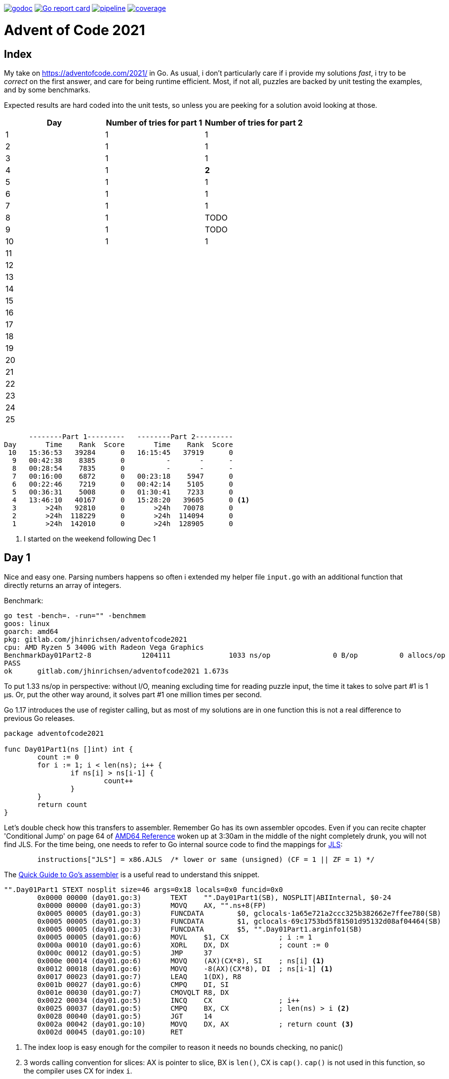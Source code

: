 image:https://godoc.org/gitlab.com/jhinrichsen/adventofcode2021?status.svg["godoc",
link="https://godoc.org/gitlab.com/jhinrichsen/adventofcode2021"]
image:https://goreportcard.com/badge/gitlab.com/jhinrichsen/adventofcode2021["Go report
card", link="https://goreportcard.com/report/gitlab.com/jhinrichsen/adventofcode2021"]
image:https://gitlab.com/jhinrichsen/adventofcode2021/badges/main/pipeline.svg[link="https://gitlab.com/jhinrichsen/adventofcode2021/-/commits/main",title="pipeline status"]
image:https://gitlab.com/jhinrichsen/adventofcode2021/badges/main/coverage.svg[link="https://gitlab.com/jhinrichsen/adventofcode2021/-/commits/main",title="coverage report"]

= Advent of Code 2021

[index]
== Index

My take on https://adventofcode.com/2021/ in Go. As usual, i don't particularly
care if i provide my solutions _fast_, i try to be _correct_ on the first
answer, and care for being runtime efficient.
Most, if not all, puzzles are backed by unit testing the examples, and by some
benchmarks.

Expected results are hard coded into the unit tests, so unless you are peeking
for a solution avoid looking at those.

|===
| Day | Number of tries for part 1 | Number of tries for part 2

| 1  | 1 | 1
| 2  | 1 | 1
| 3  | 1 | 1
| 4  | 1 | *2*
| 5  | 1 | 1
| 6  | 1 | 1
| 7  | 1 | 1
| 8  | 1 | TODO
| 9  | 1 | TODO
| 10 | 1 | 1
| 11 |  | 
| 12 |  | 
| 13 |  | 
| 14 |  | 
| 15 |  | 
| 16 |  | 
| 17 |  | 
| 18 |  | 
| 19 |  | 
| 20 |  | 
| 21 |  | 
| 22 |  | 
| 23 |  | 
| 24 |  | 
| 25 |  | 

|===


----
      --------Part 1---------   --------Part 2---------
Day       Time    Rank  Score       Time    Rank  Score
 10   15:36:53   39284      0   16:15:45   37919      0
  9   00:42:38    8385      0          -       -      -
  8   00:28:54    7835      0          -       -      -
  7   00:16:00    6872      0   00:23:18    5947      0
  6   00:22:46    7219      0   00:42:14    5105      0
  5   00:36:31    5008      0   01:30:41    7233      0
  4   13:46:10   40167      0   15:28:20   39605      0 <1>
  3       >24h   92810      0       >24h   70078      0
  2       >24h  118229      0       >24h  114094      0
  1       >24h  142010      0       >24h  128905      0
----
<1> I started on the weekend following Dec 1

== Day 1

Nice and easy one. Parsing numbers happens so often i extended my helper file
`input.go` with an additional function that directly returns an array of
integers.

Benchmark:

----
go test -bench=. -run="" -benchmem
goos: linux
goarch: amd64
pkg: gitlab.com/jhinrichsen/adventofcode2021
cpu: AMD Ryzen 5 3400G with Radeon Vega Graphics
BenchmarkDay01Part2-8   	 1204111	      1033 ns/op	       0 B/op	       0 allocs/op
PASS
ok  	gitlab.com/jhinrichsen/adventofcode2021	1.673s
----

To put 1.33 ns/op in perspective: without I/O, meaning excluding time for
reading puzzle input, the time it takes to solve part #1 is 1 μs.
Or, put the other way around, it solves part #1 one million times per second.

Go 1.17 introduces the use of register calling, but as most of my solutions are
in one function this is not a real difference to previous Go releases.

[source,go,linenums]
----
package adventofcode2021

func Day01Part1(ns []int) int {
	count := 0
	for i := 1; i < len(ns); i++ {
		if ns[i] > ns[i-1] {
			count++
		}
	}
	return count
}
----

Let's double check how this transfers to assembler.
Remember Go has its own assembler opcodes.
Even if you can recite chapter 'Conditional Jump' on page 64 of
https://www.amd.com/system/files/TechDocs/24592.pdf[AMD64 Reference] woken up at
3:30am in the middle of the night completely drunk, you will not find JLS.
For the time being, one needs to refer to Go internal source code to find the
mappings for
https://go.googlesource.com/go/+/master/src/cmd/asm/internal/arch/arch.go#145[
JLS]:

[source,go]
----
	instructions["JLS"] = x86.AJLS  /* lower or same (unsigned) (CF = 1 || ZF = 1) */
----

The https://go.dev/doc/asm[Quick Guide to Go's assembler] is a useful read to
understand this snippet.

[source,assembler]
----
"".Day01Part1 STEXT nosplit size=46 args=0x18 locals=0x0 funcid=0x0
	0x0000 00000 (day01.go:3)	TEXT	"".Day01Part1(SB), NOSPLIT|ABIInternal, $0-24
	0x0000 00000 (day01.go:3)	MOVQ	AX, "".ns+8(FP)
	0x0005 00005 (day01.go:3)	FUNCDATA	$0, gclocals·1a65e721a2ccc325b382662e7ffee780(SB)
	0x0005 00005 (day01.go:3)	FUNCDATA	$1, gclocals·69c1753bd5f81501d95132d08af04464(SB)
	0x0005 00005 (day01.go:3)	FUNCDATA	$5, "".Day01Part1.arginfo1(SB)
	0x0005 00005 (day01.go:6)	MOVL	$1, CX            ; i := 1
	0x000a 00010 (day01.go:6)	XORL	DX, DX            ; count := 0
	0x000c 00012 (day01.go:5)	JMP	37
	0x000e 00014 (day01.go:6)	MOVQ	(AX)(CX*8), SI    ; ns[i] <1>
	0x0012 00018 (day01.go:6)	MOVQ	-8(AX)(CX*8), DI  ; ns[i-1] <1>
	0x0017 00023 (day01.go:7)	LEAQ	1(DX), R8
	0x001b 00027 (day01.go:6)	CMPQ	DI, SI
	0x001e 00030 (day01.go:7)	CMOVQLT	R8, DX
	0x0022 00034 (day01.go:5)	INCQ	CX                ; i++
	0x0025 00037 (day01.go:5)	CMPQ	BX, CX            ; len(ns) > i <2>
	0x0028 00040 (day01.go:5)	JGT	14
	0x002a 00042 (day01.go:10)	MOVQ	DX, AX            ; return count <3>
	0x002d 00045 (day01.go:10)	RET
----
<1> The index loop is easy enough for the compiler to reason it needs no bounds
checking, no panic()
<2> 3 words calling convention for slices: AX is pointer to
slice, BX is `len()`,
CX is `cap()`. `cap()` is not used in this function, so the compiler uses CX for
index `i`.
<3> return result via register, no stack cleanup required

== Day 2

No brainer. The only noticable piece is maybe the use of closures to avoid deep
structures surrounded by an `if/else`:

----
    if part1 {
        // 10 lines of complicated business logic
	// including more indent levels
    } else {
        // 15 lines of complicated business logic
	// including more indent levels
    }
----

can be replaced using closures (anonymous inner functions)

----
    if part1 {
        fn1()
    } else {
        fn2()
    }
----

which is easier on the eyes.

== Day 4

Part 1 Blattschuss.

Part2: one miss. My index was working when cutting input file into boards for
example input, but it was wrong and created 120 boards (the last 20 being empty)
instead of 100 boards when used on the read puzzle input for part 2.


Another gotcha: dynamically resizing a slice in a struct does not work, even
when passed via pointer receiver.

----
type S struct {
	A []int
}

func (a *S) add(i int) {
	a.A = append(a.A, i) // does not work
}
----

Benchmark for part 2:

----
goos: linux
goarch: amd64
pkg: gitlab.com/jhinrichsen/adventofcode2021
cpu: AMD Ryzen 5 3400G with Radeon Vega Graphics
BenchmarkDay04Part2-8   	     687	   1852821 ns/op	  560245 B/op	    2846 allocs/op
----

1.8 ms, excluding I/O, including parsing.

== Day 5

Took me 30 min for part 1 and then another 60 min for part 2. The implementation
transparently handles both part 1 and part 2 using

----
diagonal := func(c1, c2 complex128) bool {
        return real(c1) != real(c2) && imag(c1) != imag(c2)
}
----

----
// for part 1, only consider horizontal or vertical lines
if part1 && diagonal(src, dst) {
        continue
}
----

Benchmark:

----
goos: linux
goarch: amd64
pkg: gitlab.com/jhinrichsen/adventofcode2021
cpu: AMD Ryzen 5 3400G with Radeon Vega Graphics
BenchmarkDay05Part2-8   	      22	  46896856 ns/op	16126620 B/op	    7643 allocs/op
----

That is 46 ms for part 2, excluding I/O, including parsing, for 500 lines and a
total of 203660 coordinates, averaging to 230 ns per coordinate. 230*10^-9.

Using integer based arithmetic instead of complex numbers is a little bit
faster, it completes at 87% of the time the complex implementation requires.

----
goos: linux
goarch: amd64
pkg: gitlab.com/jhinrichsen/adventofcode2021
cpu: AMD Ryzen 5 3400G with Radeon Vega Graphics
BenchmarkDay05Part2-8   	      26	  40890804 ns/op	16117340 B/op	    7627 allocs/op
----

== Day 6

Part 2 blows my machine around day 240/245 of 256 days when using the naive
approach of counting each lanternfish separate.

----
goos: linux
goarch: amd64
pkg: gitlab.com/jhinrichsen/adventofcode2021
cpu: AMD Ryzen 5 3400G with Radeon Vega Graphics
BenchmarkDay06Part2-8   	   60168	     19808 ns/op	    5880 B/op	       8 allocs/op
----

20 μs, this time including I/O and parsing, or 50_000 solutions per second.

There is one superfluous bound check at runtime, an array of lines is passed
although we only expect one single line of comma separated values:

[source,go]
----
21 func Day06(lines []string, days int) (uint, error) {
22         fishes, err := ParseCommaSeparatedNumbers(lines[0]) <1>
----
<1> directly accessing line #0 requires bounds checking

----
"".Day06 STEXT size=350 args=0x20 locals=0x60 funcid=0x0
	0x0000 00000 (day06.go:21)	TEXT	"".Day06(SB), ABIInternal, $96-32
	0x0000 00000 (day06.go:21)	CMPQ	SP, 16(R14)
	0x0004 00004 (day06.go:21)	PCDATA	$0, $-2
	0x0004 00004 (day06.go:21)	JLS	296
	0x000a 00010 (day06.go:21)	PCDATA	$0, $-1
	0x000a 00010 (day06.go:21)	SUBQ	$96, SP
	0x000e 00014 (day06.go:21)	MOVQ	BP, 88(SP)
	0x0013 00019 (day06.go:21)	LEAQ	88(SP), BP
	0x0018 00024 (day06.go:21)	MOVQ	AX, "".lines+104(FP)
	0x001d 00029 (day06.go:21)	FUNCDATA	$0, gclocals·1a65e721a2ccc325b382662e7ffee780(SB)
	0x001d 00029 (day06.go:21)	FUNCDATA	$1, gclocals·69c1753bd5f81501d95132d08af04464(SB)
	0x001d 00029 (day06.go:21)	FUNCDATA	$5, "".Day06.arginfo1(SB)
	0x001d 00029 (day06.go:21)	NOP
	0x0020 00032 (day06.go:22)	TESTQ	BX, BX <1>
	0x0023 00035 (day06.go:22)	JLS	285 <2>


	0x011d 00285 (day06.go:22)	XORL	AX, AX
	0x011f 00287 (day06.go:22)	MOVQ	BX, CX
	0x0122 00290 (day06.go:22)	CALL	runtime.panicIndex(SB)
----
<1> lines passed via AX, len(lines) passed via BX
<2> JLS translates to JBE, 'Jump if below or equal' (BX <= 0)

----
goos: linux
goarch: amd64
pkg: gitlab.com/jhinrichsen/adventofcode2021
cpu: AMD Ryzen 5 3400G with Radeon Vega Graphics
BenchmarkDay06Part2-8   	   60613	     19137 ns/op	    7552 B/op	       2 allocs/op
----

If we expect exactly one line, it should be part of the function's signature.
This is not a premature optimization, it is part of the contract.

In addition, if the algorithm requires a list of numbers, it should be stated
so. Parsing from a comma separated list of string values is duty of the caller.
Of course we provide `ParseCommaSeparatedNumbers()` for this exact use case.

[source,go]
----
func Day06(fishes []int, days uint) (uint, error) {
----

----
goos: linux
goarch: amd64
pkg: gitlab.com/jhinrichsen/adventofcode2021
cpu: AMD Ryzen 5 3400G with Radeon Vega Graphics
BenchmarkDay06Part2-8   	 1006672	      1076 ns/op	       0 B/op	       0 allocs/op
----

So instead of 20 μs, we are down to 1 μs, and reduced 8 allocations to 0.

Ready for some ARM Opcodes? Let's Go...

.Disassembler listing
|===
| Assembler | Go

a|
----
0x0000 00000 (day06.go:21)	TEXT	"".Day06(SB), ABIInternal, $112-56
0x0000 00000 (day06.go:21)	MOVD	16(g), R1
0x0004 00004 (day06.go:21)	PCDATA	$0, $-2
0x0004 00004 (day06.go:21)	MOVD	RSP, R2
0x0008 00008 (day06.go:21)	CMP	R1, R2
0x000c 00012 (day06.go:21)	BLS	268
0x0010 00016 (day06.go:21)	PCDATA	$0, $-1
0x0010 00016 (day06.go:21)	MOVD.W	R30, -112(RSP)
0x0014 00020 (day06.go:21)	MOVD	R29, -8(RSP)
0x0018 00024 (day06.go:21)	SUB	$8, RSP, R29
0x001c 00028 (day06.go:21)	FUNCDATA	ZR, gclocals·564c88c798e834d77927d2fafb0b5dca(SB)
0x001c 00028 (day06.go:21)	FUNCDATA	$1, gclocals·69c1753bd5f81501d95132d08af04464(SB)
0x001c 00028 (day06.go:21)	FUNCDATA	$5, "".Day06.arginfo1(SB)
----

a|
----
func Day06(fishes []int, days int) (uint, error) {
----
a|
----
0x001c 00028 (day06.go:23)	STP	(ZR, ZR), "".ages-72(SP)
0x0020 00032 (day06.go:23)	STP	(ZR, ZR), "".ages-56(SP)
0x0024 00036 (day06.go:23)	STP	(ZR, ZR), "".ages-40(SP)
0x0028 00040 (day06.go:23)	STP	(ZR, ZR), "".ages-24(SP)
0x002c 00044 (day06.go:23)	MOVD	ZR, "".ages-8(SP)
----

a|
----
var ages [groups]uint
----
a|
----
0x0030 00048 (day06.go:24)	MOVD	"".fishes+8(FP), R2
0x0034 00052 (day06.go:24)	MOVD	"".fishes(FP), R3
0x0038 00056 (day06.go:24)	MOVD	ZR, R0
0x003c 00060 (day06.go:24)	JMP	84
----

a|
----
for i := 0; i < len(fishes); i++ {
----
a|
----
0x0040 00064 (day06.go:25)	MOVD	$"".ages-72(SP), R5
0x0044 00068 (day06.go:25)	MOVD	(R5)(R4<<3), R6
0x0048 00072 (day06.go:25)	ADD	$1, R6, R6
0x004c 00076 (day06.go:25)	MOVD	R6, (R5)(R4<<3)
----

a|
----
ages[fishes[i]]++
----
a|
----
0x0050 00080 (day06.go:24)	ADD	$1, R0, R0
0x0054 00084 (day06.go:24)	CMP	R0, R2
0x0058 00088 (day06.go:24)	BLE	108
----

a|
----
for i := 0; i < len(fishes); i++ {
----
a|
----
0x005c 00092 (day06.go:25)	MOVD	(R3)(R0<<3), R4
0x0060 00096 (day06.go:25)	CMP	$9, R4
0x0064 00100 (day06.go:25)	BLO	64
0x0068 00104 (day06.go:25)	JMP	252
----

a|
----
ages[fishes[i]]++
----
a|
----
0x006c 00108 (day06.go:24)	MOVD	"".days+24(FP), R0
0x0070 00112 (day06.go:24)	MOVD	ZR, R1
0x0074 00116 (day06.go:24)	JMP	140
----

a|
----
for i := 0; i < len(fishes); i++ {
----
a|
----
0x0078 00120 (day06.go:33)	MOVD	"".ages-24(SP), R3
0x007c 00124 (day06.go:33)	ADD	R2, R3, R3
0x0080 00128 (day06.go:33)	MOVD	R3, "".ages-24(SP)
----

a|
----
ages[6] += babies
----
a|
----
0x0084 00132 (day06.go:34)	MOVD	R2, "".ages-8(SP)
----

a|
----
ages[8] = babies
----
a|
----
0x0088 00136 (day06.go:28)	ADD	$1, R1, R1
0x008c 00140 (day06.go:28)	CMP	R1, R0
0x0090 00144 (day06.go:28)	BLE	160
----

a|
----
for day := 0; day < days; day++ {
----
a|
----
0x0094 00148 (day06.go:29)	MOVD	"".ages-72(SP), R2
0x0098 00152 (day06.go:29)	MOVD	ZR, R3
----

a|
----
babies := ages[0]
----
a|
----
0x009c 00156 (day06.go:30)	JMP	240
0x00a0 00160 (day06.go:30)	MOVD	ZR, R0
0x00a4 00164 (day06.go:30)	MOVD	ZR, R1
----

a|
----
for age := 0; age < groups-1; age++ {
----
a|
----
0x00a8 00168 (day06.go:28)	JMP	192
----

a|
----
for day := 0; day < days; day++ {
----
a|
----
0x00ac 00172 (day06.go:38)	ADD	$1, R0, R2
----

a|
----
for i := range ages {
----
a|
----
0x00b0 00176 (day06.go:39)	MOVD	$"".ages-72(SP), R3
0x00b4 00180 (day06.go:39)	MOVD	(R3)(R0<<3), R3
0x00b8 00184 (day06.go:39)	ADD	R3, R1, R1
----

a|
----
sum += ages[i]
----
a|
----
0x00bc 00188 (day06.go:38)	MOVD	R2, R0
0x00c0 00192 (day06.go:38)	CMP	$9, R0
0x00c4 00196 (day06.go:38)	BLT	172
----

a|
----
for i := range ages {
----
a|
----
0x00c8 00200 (day06.go:41)	MOVD	R1, "".~r2+32(FP)
0x00cc 00204 (day06.go:41)	STP	(ZR, ZR), "".~r3+40(FP)
0x00d0 00208 (day06.go:41)	MOVD	-8(RSP), R29
0x00d4 00212 (day06.go:41)	MOVD.P	112(RSP), R30
0x00d8 00216 (day06.go:41)	RET	(R30)
----

a|
----
return sum, nil
----
a|
----
0x00dc 00220 (day06.go:31)	ADD	$1, R3, R4
0x00e0 00224 (day06.go:31)	MOVD	$"".ages-72(SP), R5
0x00e4 00228 (day06.go:31)	MOVD	(R5)(R4<<3), R6
0x00e8 00232 (day06.go:31)	MOVD	R6, (R5)(R3<<3)
----

a|
----
ages[age] = ages[age+1]
----
a|
----
0x00ec 00236 (day06.go:30)	MOVD	R4, R3
0x00f0 00240 (day06.go:30)	CMP	$8, R3
0x00f4 00244 (day06.go:30)	BLT	220
0x00f8 00248 (day06.go:30)	JMP	120
----

a|
----
for age := 0; age < groups-1; age++ {
----
a|
----
0x00fc 00252 (day06.go:25)	MOVD	R4, R0
0x0100 00256 (day06.go:25)	MOVD	$9, R1
0x0104 00260 (day06.go:25)	PCDATA	$1, $1
0x0104 00260 (day06.go:25)	CALL	runtime.panicIndex(SB) <1>
0x0108 00264 (day06.go:25)	HINT	ZR
0x010c 00268 (day06.go:25)	NOP
----

a|
----
ages[fishes[i]]++
----
a|
----
0x010c 00268 (day06.go:21)	PCDATA	$1, $-1
0x010c 00268 (day06.go:21)	PCDATA	$0, $-2
0x010c 00268 (day06.go:21)	MOVD	R30, R3
0x0110 00272 (day06.go:21)	CALL	runtime.morestack_noctxt(SB)
0x0114 00276 (day06.go:21)	PCDATA	$0, $-1
0x0114 00276 (day06.go:21)	JMP	0
----

a|
----
func Day06(fishes []int, days int) (uint, error) {
----



|===
<1> No more bound checking on input

There is one more bound check in

    ages[fishes[i]]++

We are using the input itself to index into the `ages` array, which the compiler
obviously cannot verify.

Verification:

[source,go]
----
21 func Day06(fishes []int, days int) (uint, error) {
22         const groups = 8
23         var ages [groups + 1]uint // 0..7 plus babies in 8
24         for i := 0; i < len(fishes); i++ {
25                 ages[fishes[i]]++
26         }
----

Now, there's a shortcut for checking for bound checking.
Instead of looking at the disassembly, one can

----
go build -gcflags="-d=ssa/check_bce/debug=1" day06.go
./day06.go:25:7: Found IsInBounds
----

The message is a bit misleading for my taste, what the compiler is telling us is
that line #25 requires bound checking.

What if we provide some more information about our `fishes` universe?
We expect ages from 0..7, so what if we hint `ages[fishes[i] % groups]`?

[source,go]
----
21 func Day06(fishes []int, days int) (uint, error) {
22         const groups = 8
23         var ages [groups + 1]uint // 0..7 plus babies in 8
24         for i := 0; i < len(fishes); i++ {
25                 ages[fishes[i]%groups]++
26         }
----

----
go build -gcflags="-d=ssa/check_bce/debug=1" day06.go
./day06.go:25:7: Found IsInBounds
----

Nearly there, but still checking.
x % 8 does not necessarily result in `0..7`.
If x is of type `int`, it can be negative, and `-3 % 8 = -3`, so the compiler is
right to keep checking.
One more try, this time using `uint` instead of `int` fishes:

----
 21 func Day06(fishes []uint, days uint) (uint, error) {
 22         const groups = 8
 23         var ages [groups + 1]uint // 0..7 plus babies in 8
 24         for i := 0; i < len(fishes); i++ {
 25                 ages[fishes[i]%groups]++
 26         }
----

Great, no more bound checking.

.Disassembler listing
|===
| Assembler | Go

a|
----
0x0000 00000 (day06.go:21)	TEXT	"".Day06(SB), NOSPLIT|LEAF|ABIInternal, $96-56
0x0000 00000 (day06.go:21)	MOVD.W	R30, -96(RSP)
0x0004 00004 (day06.go:21)	MOVD	R29, -8(RSP)
0x0008 00008 (day06.go:21)	SUB	$8, RSP, R29
0x000c 00012 (day06.go:21)	FUNCDATA	ZR, gclocals·564c88c798e834d77927d2fafb0b5dca(SB)
0x000c 00012 (day06.go:21)	FUNCDATA	$1, gclocals·69c1753bd5f81501d95132d08af04464(SB)
0x000c 00012 (day06.go:21)	FUNCDATA	$5, "".Day06.arginfo1(SB)
----

a|
----
func Day06(fishes []uint, days uint) (uint, error) {
----
a|
----
0x000c 00012 (day06.go:23)	STP	(ZR, ZR), "".ages-72(SP)
0x0010 00016 (day06.go:23)	STP	(ZR, ZR), "".ages-56(SP)
0x0014 00020 (day06.go:23)	STP	(ZR, ZR), "".ages-40(SP)
0x0018 00024 (day06.go:23)	STP	(ZR, ZR), "".ages-24(SP)
0x001c 00028 (day06.go:23)	MOVD	ZR, "".ages-8(SP)
----

a|
----
var ages [groups + 1]uint // 0..7 plus babies in 8
----
a|
----
0x0020 00032 (day06.go:24)	MOVD	"".fishes+8(FP), R0
0x0024 00036 (day06.go:24)	MOVD	"".fishes(FP), R1
0x0028 00040 (day06.go:24)	MOVD	ZR, R2
0x002c 00044 (day06.go:24)	JMP	76
----

a|
----
for i := 0; i < len(fishes); i++ {
----
a|
----
0x0030 00048 (day06.go:25)	MOVD	(R1)(R2<<3), R3
0x0034 00052 (day06.go:25)	UBFIZ	$3, R3, $3, R3
0x0038 00056 (day06.go:25)	MOVD	$"".ages-72(SP), R4
0x003c 00060 (day06.go:25)	MOVD	(R4)(R3), R5
0x0040 00064 (day06.go:25)	ADD	$1, R5, R5
0x0044 00068 (day06.go:25)	MOVD	R5, (R4)(R3)
----

a|
----
ages[fishes[i]%groups]++
----
a|
----
0x0048 00072 (day06.go:24)	ADD	$1, R2, R2
0x004c 00076 (day06.go:24)	CMP	R2, R0
0x0050 00080 (day06.go:24)	BGT	48
0x0054 00084 (day06.go:24)	MOVD	"".days+24(FP), R0
0x0058 00088 (day06.go:24)	MOVD	ZR, R1
0x005c 00092 (day06.go:24)	JMP	116
----

a|
----
for i := 0; i < len(fishes); i++ {
----
a|
----
0x0060 00096 (day06.go:33)	MOVD	"".ages-24(SP), R3
0x0064 00100 (day06.go:33)	ADD	R2, R3, R3
0x0068 00104 (day06.go:33)	MOVD	R3, "".ages-24(SP)
----

a|
----
ages[6] += babies
----
a|
----
0x006c 00108 (day06.go:34)	MOVD	R2, "".ages-8(SP)
----

a|
----
ages[8] = babies
----
a|
----
0x0070 00112 (day06.go:28)	ADD	$1, R1, R1
0x0074 00116 (day06.go:28)	CMP	R1, R0
0x0078 00120 (day06.go:28)	BLS	136
----

a|
----
for day := uint(0); day < days; day++ {
----
a|
----
0x007c 00124 (day06.go:29)	MOVD	"".ages-72(SP), R2
0x0080 00128 (day06.go:29)	MOVD	ZR, R3
----

a|
----
babies := ages[0]
----
a|
----
0x0084 00132 (day06.go:30)	JMP	216
0x0088 00136 (day06.go:30)	MOVD	ZR, R0
0x008c 00140 (day06.go:30)	MOVD	ZR, R1
----

a|
----
for age := 0; age < groups; age++ {
----
a|
----
0x0090 00144 (day06.go:28)	JMP	168
----

a|
----
for day := uint(0); day < days; day++ {
----
a|
----
0x0094 00148 (day06.go:38)	ADD	$1, R0, R2
----

a|
----
for i := range ages {
----
a|
----
0x0098 00152 (day06.go:39)	MOVD	$"".ages-72(SP), R3
0x009c 00156 (day06.go:39)	MOVD	(R3)(R0<<3), R3
0x00a0 00160 (day06.go:39)	ADD	R3, R1, R1
----

a|
----
sum += ages[i]
----
a|
----
0x00a4 00164 (day06.go:38)	MOVD	R2, R0
0x00a8 00168 (day06.go:38)	CMP	$9, R0
0x00ac 00172 (day06.go:38)	BLT	148
----

a|
----
for i := range ages {
----
a|
----
0x00b0 00176 (day06.go:41)	MOVD	R1, "".~r2+32(FP)
0x00b4 00180 (day06.go:41)	STP	(ZR, ZR), "".~r3+40(FP)
0x00b8 00184 (day06.go:41)	ADD	$96, RSP
0x00bc 00188 (day06.go:41)	SUB	$8, RSP, R29
0x00c0 00192 (day06.go:41)	RET	(R30)
----

a|
----
return sum, nil
----
a|
----
0x00c4 00196 (day06.go:31)	ADD	$1, R3, R4
0x00c8 00200 (day06.go:31)	MOVD	$"".ages-72(SP), R5
0x00cc 00204 (day06.go:31)	MOVD	(R5)(R4<<3), R6
0x00d0 00208 (day06.go:31)	MOVD	R6, (R5)(R3<<3)
----

a|
----
ages[age] = ages[age+1]
----
a|
----
0x00d4 00212 (day06.go:30)	MOVD	R4, R3
0x00d8 00216 (day06.go:30)	CMP	$8, R3
0x00dc 00220 (day06.go:30)	BLT	196
0x00e0 00224 (day06.go:30)	JMP	96
----

a|
----
for age := 0; age < groups; age++ {
----

|===


NOTE: This will probably be the last AARCH64 disassembler, it _really_ is not meant for us humans.

== Day 7

Easiest puzzle so far, took me 23 min for both parts.
Everybody and their mother was fast on this one, so we broke the private
leaderboard :-).

Mysteriously, i had no off-by-one in this puzzle, and avoided my typical
mistakes:

----
	burn := func(dist int) int {
		if part1 {
			return dist
		}
		// OEIS A000217 triangular number
		return dist * (dist + 1) / 2 <1>
	}

	fuel := func(pos int) int {
		sum := 0
		for i := range positions {
			dist := positions[i] - pos
			if dist < 0 {
				dist = -dist <2>
			}
			sum += burn(dist)
		}
		return sum
	}

	fmin := math.MaxInt32 <3>
	for pos := min; pos <= max; pos++ { <4>
		f := fuel(pos)
		if f < fmin {
			fmin = f
		}
	}
----
<1> OEIS contains thousands of man-years of the smartest brains on this planet
ever
<2> A distance can never be negative
<3> Do not initialize min values to 0
<4> Control end of interval (pos < max versus pos <= max)

----
goos: linux
goarch: amd64
pkg: gitlab.com/jhinrichsen/adventofcode2021
cpu: AMD Ryzen 5 3400G with Radeon Vega Graphics
BenchmarkDay07Part2-8   	     260	   4508358 ns/op	       0 B/op	       0 allocs/op
----

4.5 ms, no allocations.
